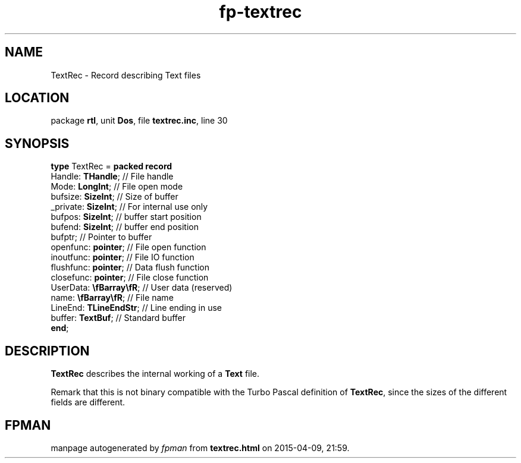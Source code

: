 .\" file autogenerated by fpman
.TH "fp-textrec" 3 "2014-03-14" "fpman" "Free Pascal Programmer's Manual"
.SH NAME
TextRec - Record describing Text files
.SH LOCATION
package \fBrtl\fR, unit \fBDos\fR, file \fBtextrec.inc\fR, line 30
.SH SYNOPSIS
\fBtype\fR TextRec = \fBpacked record\fR
  Handle: \fBTHandle\fR;         // File handle
  Mode: \fBLongInt\fR;           // File open mode
  bufsize: \fBSizeInt\fR;        // Size of buffer
  _private: \fBSizeInt\fR;       // For internal use only
  bufpos: \fBSizeInt\fR;         // buffer start position
  bufend: \fBSizeInt\fR;         // buffer end position
  bufptr;                  // Pointer to buffer
  openfunc: \fBpointer\fR;       // File open function
  inoutfunc: \fBpointer\fR;      // File IO function
  flushfunc: \fBpointer\fR;      // Data flush function
  closefunc: \fBpointer\fR;      // File close function
  UserData: \fB\\fBarray\\fR\fR; // User data (reserved)
  name: \fB\\fBarray\\fR\fR;     // File name
  LineEnd: \fBTLineEndStr\fR;    // Line ending in use
  buffer: \fBTextBuf\fR;         // Standard buffer
.br
\fBend\fR;
.SH DESCRIPTION
\fBTextRec\fR describes the internal working of a \fBText\fR file.

Remark that this is not binary compatible with the Turbo Pascal definition of \fBTextRec\fR, since the sizes of the different fields are different.


.SH FPMAN
manpage autogenerated by \fIfpman\fR from \fBtextrec.html\fR on 2015-04-09, 21:59.

